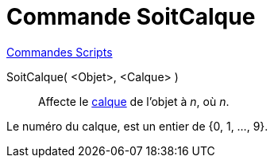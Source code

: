 = Commande SoitCalque
:page-en: commands/SetLayer
ifdef::env-github[:imagesdir: /fr/modules/ROOT/assets/images]

xref:commands/Commandes_Scripts.adoc[ Commandes Scripts]

SoitCalque( <Objet>, <Calque> )::
  Affecte le xref:/Calques.adoc[calque] de l'objet à _n_, où _n_.

Le numéro du calque, est un entier de {0, 1, ..., 9}.
